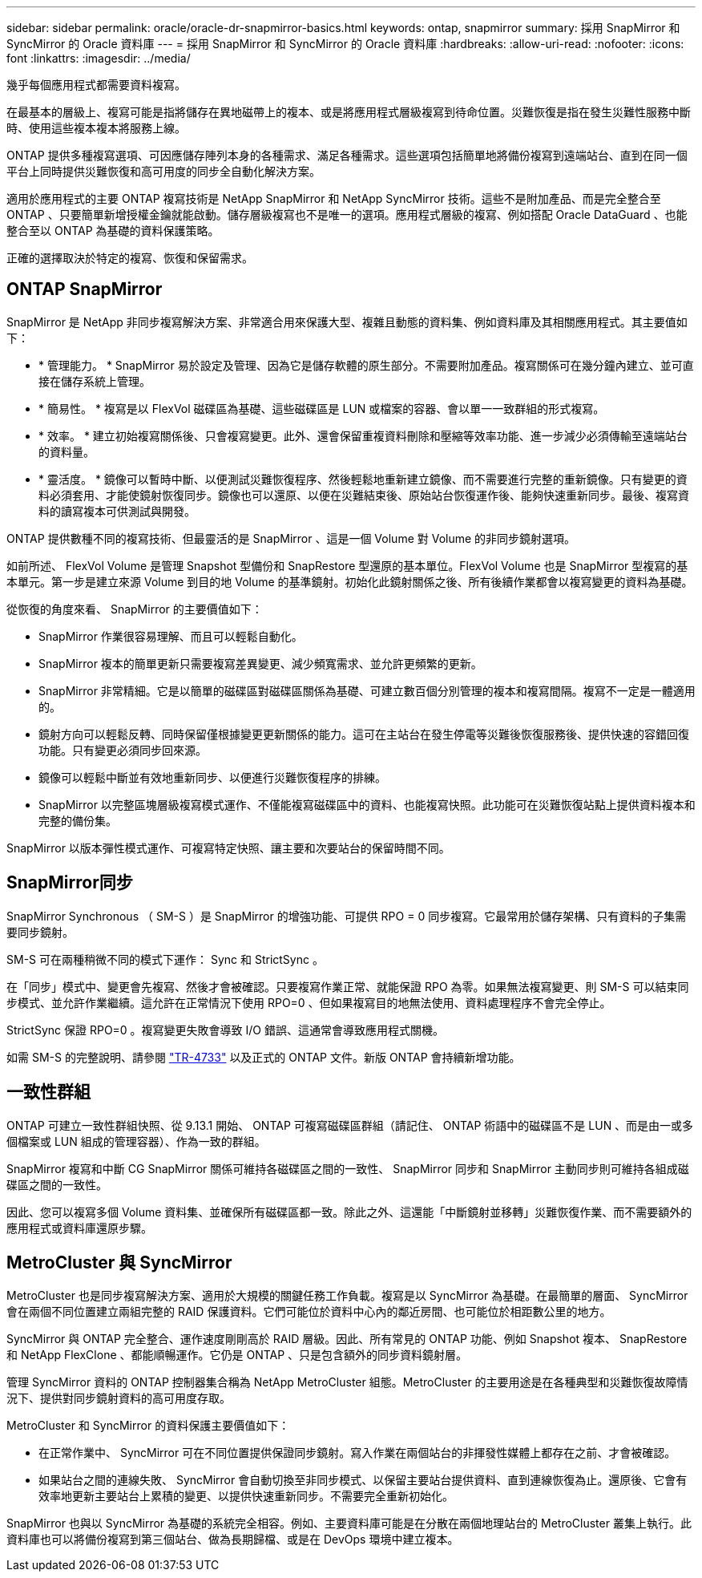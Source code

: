 ---
sidebar: sidebar 
permalink: oracle/oracle-dr-snapmirror-basics.html 
keywords: ontap, snapmirror 
summary: 採用 SnapMirror 和 SyncMirror 的 Oracle 資料庫 
---
= 採用 SnapMirror 和 SyncMirror 的 Oracle 資料庫
:hardbreaks:
:allow-uri-read: 
:nofooter: 
:icons: font
:linkattrs: 
:imagesdir: ../media/


[role="lead"]
幾乎每個應用程式都需要資料複寫。

在最基本的層級上、複寫可能是指將儲存在異地磁帶上的複本、或是將應用程式層級複寫到待命位置。災難恢復是指在發生災難性服務中斷時、使用這些複本複本將服務上線。

ONTAP 提供多種複寫選項、可因應儲存陣列本身的各種需求、滿足各種需求。這些選項包括簡單地將備份複寫到遠端站台、直到在同一個平台上同時提供災難恢復和高可用度的同步全自動化解決方案。

適用於應用程式的主要 ONTAP 複寫技術是 NetApp SnapMirror 和 NetApp SyncMirror 技術。這些不是附加產品、而是完全整合至 ONTAP 、只要簡單新增授權金鑰就能啟動。儲存層級複寫也不是唯一的選項。應用程式層級的複寫、例如搭配 Oracle DataGuard 、也能整合至以 ONTAP 為基礎的資料保護策略。

正確的選擇取決於特定的複寫、恢復和保留需求。



== ONTAP SnapMirror

SnapMirror 是 NetApp 非同步複寫解決方案、非常適合用來保護大型、複雜且動態的資料集、例如資料庫及其相關應用程式。其主要值如下：

* * 管理能力。 * SnapMirror 易於設定及管理、因為它是儲存軟體的原生部分。不需要附加產品。複寫關係可在幾分鐘內建立、並可直接在儲存系統上管理。
* * 簡易性。 * 複寫是以 FlexVol 磁碟區為基礎、這些磁碟區是 LUN 或檔案的容器、會以單一一致群組的形式複寫。
* * 效率。 * 建立初始複寫關係後、只會複寫變更。此外、還會保留重複資料刪除和壓縮等效率功能、進一步減少必須傳輸至遠端站台的資料量。
* * 靈活度。 * 鏡像可以暫時中斷、以便測試災難恢復程序、然後輕鬆地重新建立鏡像、而不需要進行完整的重新鏡像。只有變更的資料必須套用、才能使鏡射恢復同步。鏡像也可以還原、以便在災難結束後、原始站台恢復運作後、能夠快速重新同步。最後、複寫資料的讀寫複本可供測試與開發。


ONTAP 提供數種不同的複寫技術、但最靈活的是 SnapMirror 、這是一個 Volume 對 Volume 的非同步鏡射選項。

如前所述、 FlexVol Volume 是管理 Snapshot 型備份和 SnapRestore 型還原的基本單位。FlexVol Volume 也是 SnapMirror 型複寫的基本單元。第一步是建立來源 Volume 到目的地 Volume 的基準鏡射。初始化此鏡射關係之後、所有後續作業都會以複寫變更的資料為基礎。

從恢復的角度來看、 SnapMirror 的主要價值如下：

* SnapMirror 作業很容易理解、而且可以輕鬆自動化。
* SnapMirror 複本的簡單更新只需要複寫差異變更、減少頻寬需求、並允許更頻繁的更新。
* SnapMirror 非常精細。它是以簡單的磁碟區對磁碟區關係為基礎、可建立數百個分別管理的複本和複寫間隔。複寫不一定是一體適用的。
* 鏡射方向可以輕鬆反轉、同時保留僅根據變更更新關係的能力。這可在主站台在發生停電等災難後恢復服務後、提供快速的容錯回復功能。只有變更必須同步回來源。
* 鏡像可以輕鬆中斷並有效地重新同步、以便進行災難恢復程序的排練。
* SnapMirror 以完整區塊層級複寫模式運作、不僅能複寫磁碟區中的資料、也能複寫快照。此功能可在災難恢復站點上提供資料複本和完整的備份集。


SnapMirror 以版本彈性模式運作、可複寫特定快照、讓主要和次要站台的保留時間不同。



== SnapMirror同步

SnapMirror Synchronous （ SM-S ）是 SnapMirror 的增強功能、可提供 RPO = 0 同步複寫。它最常用於儲存架構、只有資料的子集需要同步鏡射。

SM-S 可在兩種稍微不同的模式下運作： Sync 和 StrictSync 。

在「同步」模式中、變更會先複寫、然後才會被確認。只要複寫作業正常、就能保證 RPO 為零。如果無法複寫變更、則 SM-S 可以結束同步模式、並允許作業繼續。這允許在正常情況下使用 RPO=0 、但如果複寫目的地無法使用、資料處理程序不會完全停止。

StrictSync 保證 RPO=0 。複寫變更失敗會導致 I/O 錯誤、這通常會導致應用程式關機。

如需 SM-S 的完整說明、請參閱 https://www.netapp.com/media/17174-tr4733.pdf?v=1221202075448P["TR-4733"^] 以及正式的 ONTAP 文件。新版 ONTAP 會持續新增功能。



== 一致性群組

ONTAP 可建立一致性群組快照、從 9.13.1 開始、 ONTAP 可複寫磁碟區群組（請記住、 ONTAP 術語中的磁碟區不是 LUN 、而是由一或多個檔案或 LUN 組成的管理容器）、作為一致的群組。

SnapMirror 複寫和中斷 CG SnapMirror 關係可維持各磁碟區之間的一致性、 SnapMirror 同步和 SnapMirror 主動同步則可維持各組成磁碟區之間的一致性。

因此、您可以複寫多個 Volume 資料集、並確保所有磁碟區都一致。除此之外、這還能「中斷鏡射並移轉」災難恢復作業、而不需要額外的應用程式或資料庫還原步驟。



== MetroCluster 與 SyncMirror

MetroCluster 也是同步複寫解決方案、適用於大規模的關鍵任務工作負載。複寫是以 SyncMirror 為基礎。在最簡單的層面、 SyncMirror 會在兩個不同位置建立兩組完整的 RAID 保護資料。它們可能位於資料中心內的鄰近房間、也可能位於相距數公里的地方。

SyncMirror 與 ONTAP 完全整合、運作速度剛剛高於 RAID 層級。因此、所有常見的 ONTAP 功能、例如 Snapshot 複本、 SnapRestore 和 NetApp FlexClone 、都能順暢運作。它仍是 ONTAP 、只是包含額外的同步資料鏡射層。

管理 SyncMirror 資料的 ONTAP 控制器集合稱為 NetApp MetroCluster 組態。MetroCluster 的主要用途是在各種典型和災難恢復故障情況下、提供對同步鏡射資料的高可用度存取。

MetroCluster 和 SyncMirror 的資料保護主要價值如下：

* 在正常作業中、 SyncMirror 可在不同位置提供保證同步鏡射。寫入作業在兩個站台的非揮發性媒體上都存在之前、才會被確認。
* 如果站台之間的連線失敗、 SyncMirror 會自動切換至非同步模式、以保留主要站台提供資料、直到連線恢復為止。還原後、它會有效率地更新主要站台上累積的變更、以提供快速重新同步。不需要完全重新初始化。


SnapMirror 也與以 SyncMirror 為基礎的系統完全相容。例如、主要資料庫可能是在分散在兩個地理站台的 MetroCluster 叢集上執行。此資料庫也可以將備份複寫到第三個站台、做為長期歸檔、或是在 DevOps 環境中建立複本。
